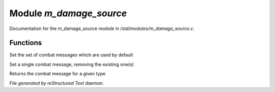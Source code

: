 *************************
Module *m_damage_source*
*************************

Documentation for the m_damage_source module in */std/modules/m_damage_source.c*.

Functions
=========



.. c:function:: void set_combat_messages(string type)

Set the set of combat messages which are used by default



.. c:function:: void set_combat_message(string type, string msg)

Set a single combat message, removing the existing one(s)



.. c:function:: mixed query_combat_message(string type)

Returns the combat message for a given type


*File generated by reStructured Text daemon.*

